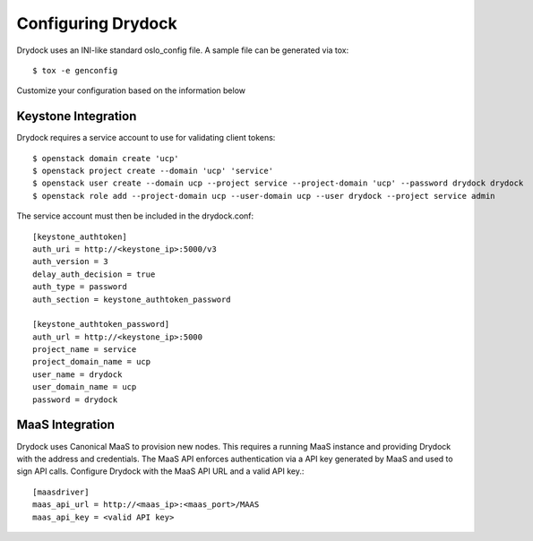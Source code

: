 ===================
Configuring Drydock
===================

Drydock uses an INI-like standard oslo_config file. A sample
file can be generated via tox::

    $ tox -e genconfig

Customize your configuration based on the information below

Keystone Integration
====================

Drydock requires a service account to use for validating client
tokens::

    $ openstack domain create 'ucp'
    $ openstack project create --domain 'ucp' 'service'
    $ openstack user create --domain ucp --project service --project-domain 'ucp' --password drydock drydock
    $ openstack role add --project-domain ucp --user-domain ucp --user drydock --project service admin

The service account must then be included in the drydock.conf::

    [keystone_authtoken]
    auth_uri = http://<keystone_ip>:5000/v3
    auth_version = 3
    delay_auth_decision = true
    auth_type = password
    auth_section = keystone_authtoken_password

    [keystone_authtoken_password]
    auth_url = http://<keystone_ip>:5000
    project_name = service
    project_domain_name = ucp
    user_name = drydock
    user_domain_name = ucp
    password = drydock


MaaS Integration
================

Drydock uses Canonical MaaS to provision new nodes. This requires a running MaaS
instance and providing Drydock with the address and credentials. The MaaS API
enforces authentication via a API key generated by MaaS and used to sign API calls.
Configure Drydock with the MaaS API URL and a valid API key.::

    [maasdriver]
    maas_api_url = http://<maas_ip>:<maas_port>/MAAS
    maas_api_key = <valid API key>
